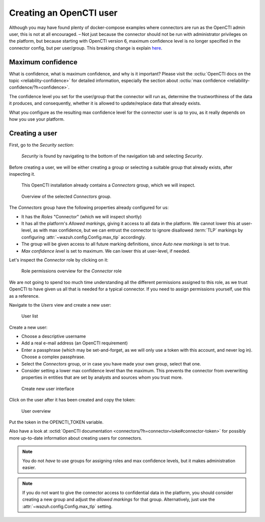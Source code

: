 .. _create-opencti-user:

Creating an OpenCTI user
========================

Although you may have found plenty of docker-compose examples where connectors
are run as the OpenCTI admin user, this is not at all encouraged. – Not just
because the connector should not be run with administrator privileges on the
platform, but because starting with OpenCTI version 6, maximum confidence level
is no longer specified in the connector config, but per user/group. This
breaking change is explain `here
<https://blog.filigran.io/breaking-change-evolution-of-the-way-connector-streams-and-feeds-import-data-in-opencti-d10d7eb4407e>`_.

Maximum confidence
~~~~~~~~~~~~~~~~~~

What is confidence, what is maximum confidence, and why is it important? Please
visit the :octiu:`OpenCTI docs on the topic <reliability-confidence>` for
detailed information, especially the section about :octiu:`max confidence
<reliability-confidence/?h=confidence>`.

The confidence level you set for the user/group that the connector will run as,
determine the trustworthiness of the data it produces, and consequently,
whether it is allowed to update/replace data that already exists.

What you configure as the resulting max confidence level for the connector user
is up to you, as it really depends on how you use your platform.

Creating a user
~~~~~~~~~~~~~~~

First, go to the *Security section*:

.. figure:: images/cti_user_1.png
   
   *Security* is found by navigating to the bottom of the navigation tab and
   selecting *Security*.

Before creating a user, we will be either creating a group or selecting a
suitable group that already exists, after inspecting it.

.. figure:: images/cti_user_2.png
   
   This OpenCTI installation already contains a *Connectors* group, which we
   will inspect.

.. figure:: images/cti_user_3.png
   
   Overview of the selected *Connectors* group.

The *Connectors* group have the following properties already configured for us:

- It has the *Roles* "Connector" (which we will inspect shortly)
- It has all the platform's *Allowed markings*, giving it access to all data in
  the platform. We cannot lower this at user-level, as with max confidence, but
  we can entrust the connector to ignore disallowed :term:`TLP` markings by
  configuring :attr:`~wazuh.config.Config.max_tlp` accordingly.
- The group will be given access to all future marking definitions, since *Auto
  new markings* is set to true.
- *Max confidence level* is set to maximum. We can lower this at user-level, if
  needed.

Let's inspect the *Connector* role by clicking on it:

.. figure:: images/cti_user_4.png

   Role permissions overview for the *Connector* role

We are not going to spend too much time understanding all the different
permissions assigned to this role, as we trust OpenCTI to have given us all
that is needed for a typical connector. If you need to assign permissions
yourself, use this as a reference.

Navigate to the *Users* view and create a new user:

.. figure:: images/cti_user_5.png

   User list

Create a new user:

- Choose a descriptive username
- Add a real e-mail address (an OpenCTI requirement)
- Enter a passphrase (which may be set-and-forget, as we will only use a token
  with this account, and never log in). Choose a complex passphrase.
- Select the *Connectors* group, or in case you have made your own group,
  select that one.
- Consider setting a lower max confidence level than the maximum. This prevents
  the connector from overwriting properties in entities that are set by
  analysts and sources whom you trust more.

.. figure:: images/cti_user_6.png

   Create new user interface

Click on the user after it has been created and copy the token:

.. figure:: images/cti_user_7.png

   User overview

Put the token in the OPENCTI_TOKEN variable.

Also have a look at :octid:`OpenCTI documentation
<connectors/?h=connector+toke#connector-token>` for possibly more up-to-date
information about creating users for connectors.

.. note::

      You do not *have* to use groups for assigning roles and max confidence
      levels, but it makes administration easier.

.. note::

      If you do not want to give the connector access to confidential data in
      the platform, you should consider creating a new group and adjust the
      *allowed markings* for that group. Alternatively, just use the
      :attr:`~wazuh.config.Config.max_tlp` setting.
